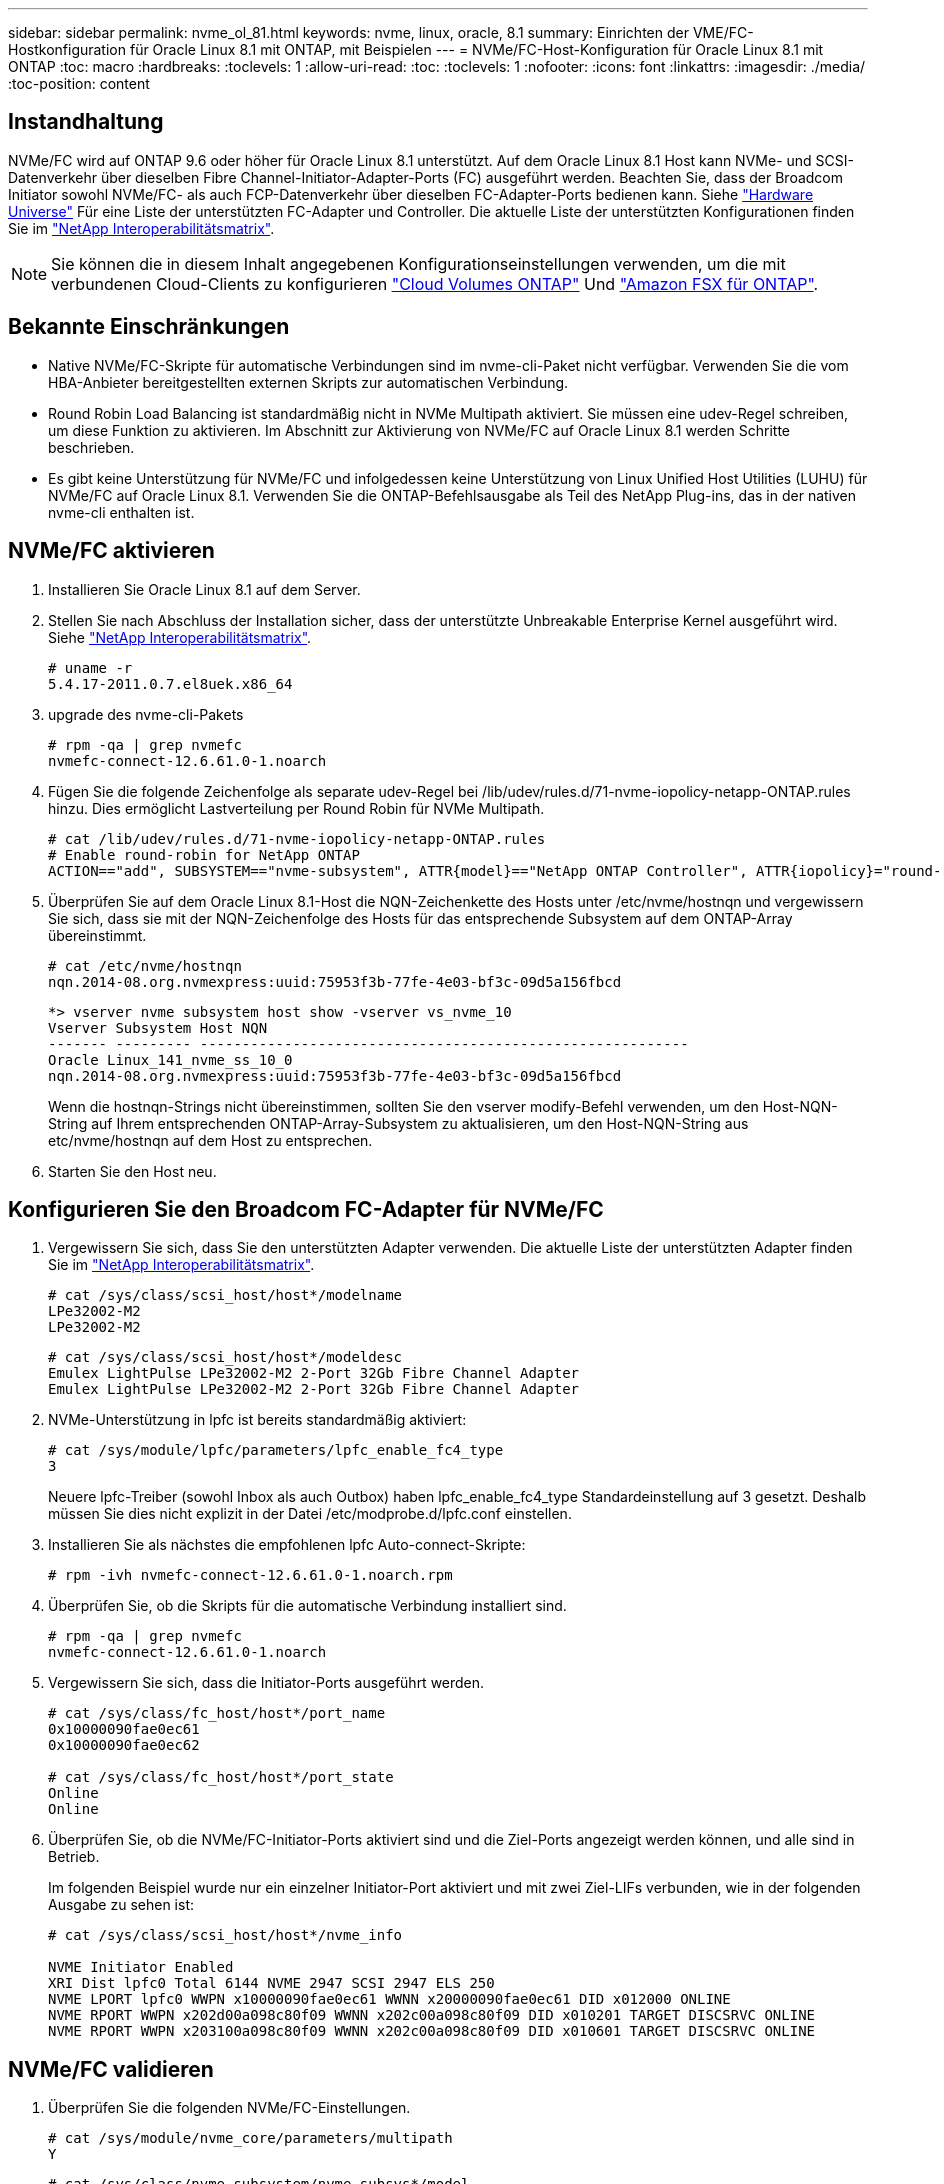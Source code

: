 ---
sidebar: sidebar 
permalink: nvme_ol_81.html 
keywords: nvme, linux, oracle, 8.1 
summary: Einrichten der VME/FC-Hostkonfiguration für Oracle Linux 8.1 mit ONTAP, mit Beispielen 
---
= NVMe/FC-Host-Konfiguration für Oracle Linux 8.1 mit ONTAP
:toc: macro
:hardbreaks:
:toclevels: 1
:allow-uri-read: 
:toc: 
:toclevels: 1
:nofooter: 
:icons: font
:linkattrs: 
:imagesdir: ./media/
:toc-position: content




== Instandhaltung

NVMe/FC wird auf ONTAP 9.6 oder höher für Oracle Linux 8.1 unterstützt. Auf dem Oracle Linux 8.1 Host kann NVMe- und SCSI-Datenverkehr über dieselben Fibre Channel-Initiator-Adapter-Ports (FC) ausgeführt werden. Beachten Sie, dass der Broadcom Initiator sowohl NVMe/FC- als auch FCP-Datenverkehr über dieselben FC-Adapter-Ports bedienen kann. Siehe link:https://hwu.netapp.com/Home/Index["Hardware Universe"^] Für eine Liste der unterstützten FC-Adapter und Controller. Die aktuelle Liste der unterstützten Konfigurationen finden Sie im link:https://mysupport.netapp.com/matrix/["NetApp Interoperabilitätsmatrix"^].


NOTE: Sie können die in diesem Inhalt angegebenen Konfigurationseinstellungen verwenden, um die mit verbundenen Cloud-Clients zu konfigurieren link:https://docs.netapp.com/us-en/cloud-manager-cloud-volumes-ontap/index.html["Cloud Volumes ONTAP"^] Und link:https://docs.netapp.com/us-en/cloud-manager-fsx-ontap/index.html["Amazon FSX für ONTAP"^].



== Bekannte Einschränkungen

* Native NVMe/FC-Skripte für automatische Verbindungen sind im nvme-cli-Paket nicht verfügbar. Verwenden Sie die vom HBA-Anbieter bereitgestellten externen Skripts zur automatischen Verbindung.
* Round Robin Load Balancing ist standardmäßig nicht in NVMe Multipath aktiviert. Sie müssen eine udev-Regel schreiben, um diese Funktion zu aktivieren. Im Abschnitt zur Aktivierung von NVMe/FC auf Oracle Linux 8.1 werden Schritte beschrieben.
* Es gibt keine Unterstützung für NVMe/FC und infolgedessen keine Unterstützung von Linux Unified Host Utilities (LUHU) für NVMe/FC auf Oracle Linux 8.1. Verwenden Sie die ONTAP-Befehlsausgabe als Teil des NetApp Plug-ins, das in der nativen nvme-cli enthalten ist.




== NVMe/FC aktivieren

. Installieren Sie Oracle Linux 8.1 auf dem Server.
. Stellen Sie nach Abschluss der Installation sicher, dass der unterstützte Unbreakable Enterprise Kernel ausgeführt wird. Siehe link:https://mysupport.netapp.com/matrix/["NetApp Interoperabilitätsmatrix"^].
+
[listing]
----
# uname -r
5.4.17-2011.0.7.el8uek.x86_64
----
. upgrade des nvme-cli-Pakets
+
[listing]
----
# rpm -qa | grep nvmefc
nvmefc-connect-12.6.61.0-1.noarch
----
. Fügen Sie die folgende Zeichenfolge als separate udev-Regel bei /lib/udev/rules.d/71-nvme-iopolicy-netapp-ONTAP.rules hinzu. Dies ermöglicht Lastverteilung per Round Robin für NVMe Multipath.
+
[listing]
----
# cat /lib/udev/rules.d/71-nvme-iopolicy-netapp-ONTAP.rules
# Enable round-robin for NetApp ONTAP
ACTION=="add", SUBSYSTEM=="nvme-subsystem", ATTR{model}=="NetApp ONTAP Controller", ATTR{iopolicy}="round-robin"
----
. Überprüfen Sie auf dem Oracle Linux 8.1-Host die NQN-Zeichenkette des Hosts unter /etc/nvme/hostnqn und vergewissern Sie sich, dass sie mit der NQN-Zeichenfolge des Hosts für das entsprechende Subsystem auf dem ONTAP-Array übereinstimmt.
+
[listing]
----
# cat /etc/nvme/hostnqn
nqn.2014-08.org.nvmexpress:uuid:75953f3b-77fe-4e03-bf3c-09d5a156fbcd
----
+
[listing]
----
*> vserver nvme subsystem host show -vserver vs_nvme_10
Vserver Subsystem Host NQN
------- --------- ----------------------------------------------------------
Oracle Linux_141_nvme_ss_10_0
nqn.2014-08.org.nvmexpress:uuid:75953f3b-77fe-4e03-bf3c-09d5a156fbcd
----
+
Wenn die +hostnqn+-Strings nicht übereinstimmen, sollten Sie den vserver modify-Befehl verwenden, um den Host-NQN-String auf Ihrem entsprechenden ONTAP-Array-Subsystem zu aktualisieren, um den Host-NQN-String aus etc/nvme/hostnqn auf dem Host zu entsprechen.

. Starten Sie den Host neu.




== Konfigurieren Sie den Broadcom FC-Adapter für NVMe/FC

. Vergewissern Sie sich, dass Sie den unterstützten Adapter verwenden. Die aktuelle Liste der unterstützten Adapter finden Sie im link:https://mysupport.netapp.com/matrix/["NetApp Interoperabilitätsmatrix"^].
+
[listing]
----
# cat /sys/class/scsi_host/host*/modelname
LPe32002-M2
LPe32002-M2
----
+
[listing]
----
# cat /sys/class/scsi_host/host*/modeldesc
Emulex LightPulse LPe32002-M2 2-Port 32Gb Fibre Channel Adapter
Emulex LightPulse LPe32002-M2 2-Port 32Gb Fibre Channel Adapter
----
. NVMe-Unterstützung in lpfc ist bereits standardmäßig aktiviert:
+
[listing]
----
# cat /sys/module/lpfc/parameters/lpfc_enable_fc4_type
3
----
+
Neuere lpfc-Treiber (sowohl Inbox als auch Outbox) haben lpfc_enable_fc4_type Standardeinstellung auf 3 gesetzt. Deshalb müssen Sie dies nicht explizit in der Datei /etc/modprobe.d/lpfc.conf einstellen.

. Installieren Sie als nächstes die empfohlenen lpfc Auto-connect-Skripte:
+
[listing]
----
# rpm -ivh nvmefc-connect-12.6.61.0-1.noarch.rpm
----
. Überprüfen Sie, ob die Skripts für die automatische Verbindung installiert sind.
+
[listing]
----
# rpm -qa | grep nvmefc
nvmefc-connect-12.6.61.0-1.noarch
----
. Vergewissern Sie sich, dass die Initiator-Ports ausgeführt werden.
+
[listing]
----
# cat /sys/class/fc_host/host*/port_name
0x10000090fae0ec61
0x10000090fae0ec62

# cat /sys/class/fc_host/host*/port_state
Online
Online
----
. Überprüfen Sie, ob die NVMe/FC-Initiator-Ports aktiviert sind und die Ziel-Ports angezeigt werden können, und alle sind in Betrieb.
+
Im folgenden Beispiel wurde nur ein einzelner Initiator-Port aktiviert und mit zwei Ziel-LIFs verbunden, wie in der folgenden Ausgabe zu sehen ist:

+
[listing]
----
# cat /sys/class/scsi_host/host*/nvme_info

NVME Initiator Enabled
XRI Dist lpfc0 Total 6144 NVME 2947 SCSI 2947 ELS 250
NVME LPORT lpfc0 WWPN x10000090fae0ec61 WWNN x20000090fae0ec61 DID x012000 ONLINE
NVME RPORT WWPN x202d00a098c80f09 WWNN x202c00a098c80f09 DID x010201 TARGET DISCSRVC ONLINE
NVME RPORT WWPN x203100a098c80f09 WWNN x202c00a098c80f09 DID x010601 TARGET DISCSRVC ONLINE
----




== NVMe/FC validieren

. Überprüfen Sie die folgenden NVMe/FC-Einstellungen.
+
[listing]
----
# cat /sys/module/nvme_core/parameters/multipath
Y
----
+
[listing]
----
# cat /sys/class/nvme-subsystem/nvme-subsys*/model
NetApp ONTAP Controller
NetApp ONTAP Controller
----
+
[listing]
----
# cat /sys/class/nvme-subsystem/nvme-subsys*/iopolicy
round-robin
round-robin
----
+
Im obigen Beispiel werden dem Oracle Linux 8.1 ANA-Host zwei Namespaces zugeordnet. Diese sind durch vier Ziel-LIFs sichtbar: Zwei lokale Node-LIFs und zwei andere Partner/Remote-Node-LIFs. Dieses Setup zeigt zwei ANA-optimierte und zwei ANA-Pfade für jeden Namespace auf dem Host.

. Vergewissern Sie sich, dass die Namespaces erstellt wurden.
+
[listing]
----
# nvme list
Node                SN                                           Model                                       Namespace Usage                              Format          FW Rev
-------------------- --------------------------------------  ---------------------------------------- ----------------  -------------------------------  ----------------  -------------
/dev/nvme0n1  814vWBNRwfBCAAAAAAAB NetApp ONTAP Controller        2                  107.37 GB / 107.37 GB  4 KiB + 0 B   FFFFFFFF
/dev/nvme0n2  814vWBNRwfBCAAAAAAAB NetApp ONTAP Controller        3                  107.37 GB / 107.37 GB  4 KiB + 0 B   FFFFFFFF
----
. Überprüfen Sie den Status der ANA-Pfade.
+
[listing]
----
# nvme list-subsys /dev/nvme0n1
nvme-subsys0 - NQN=nqn.1992-08.com.netapp:sn.5a32407351c711eaaa4800a098df41bd:subsystem.test
\
+- nvme0 fc traddr=nn-0x207300a098dfdd91:pn-0x207400a098dfdd91 host_traddr=nn-0x200000109b1c1204:pn-0x100000109b1c1204 live optimized
+- nvme1 fc traddr=nn-0x207300a098dfdd91:pn-0x207600a098dfdd91 host_traddr=nn-0x200000109b1c1204:pn-0x100000109b1c1204 live inaccessible
+- nvme2 fc traddr=nn-0x207300a098dfdd91:pn-0x207500a098dfdd91 host_traddr=nn-0x200000109b1c1205:pn-0x100000109b1c1205 live optimized
+- nvme3 fc traddr=nn-0x207300a098dfdd91:pn-0x207700a098dfdd91 host_traddr=nn-0x200000109b1c1205:pn-0x100000109b1c1205 live inaccessible
----
. Überprüfen Sie das NetApp Plug-in für ONTAP Geräte.
+
[listing]
----
# nvme netapp ontapdevices -o column
Device   Vserver  Namespace Path             NSID   UUID   Size
-------  -------- -------------------------  ------ ----- -----
/dev/nvme0n1   vs_nvme_10       /vol/rhel_141_vol_10_0/ol_157_ns_10_0    1        55baf453-f629-4a18-9364-b6aee3f50dad   53.69GB

# nvme netapp ontapdevices -o json
{
   "ONTAPdevices" : [
   {
        Device" : "/dev/nvme0n1",
        "Vserver" : "vs_nvme_10",
        "Namespace_Path" : "/vol/rhel_141_vol_10_0/ol_157_ns_10_0",
         "NSID" : 1,
         "UUID" : "55baf453-f629-4a18-9364-b6aee3f50dad",
         "Size" : "53.69GB",
         "LBA_Data_Size" : 4096,
         "Namespace_Size" : 13107200
    }
]
----




== Aktivieren Sie 1 MB I/O-Größe für Broadcom NVMe/FC

Der Parameter lpfc_sg_seg_cnt muss auf 256 gesetzt werden, damit der Host 1-MB-I/O ausgeben kann

.Schritte
. Stellen Sie die ein `lpfc_sg_seg_cnt` Parameter bis 256.
+
[listing]
----
# cat /etc/modprobe.d/lpfc.conf
options lpfc lpfc_sg_seg_cnt=256
----
. A ausführen `dracut -f` Führen Sie einen Befehl aus, und starten Sie den Host neu.
. Verifizieren Sie das `lpfc_sg_seg_cnt` Ist 256.
+
[listing]
----
# cat /sys/module/lpfc/parameters/lpfc_sg_seg_cnt
256
----

